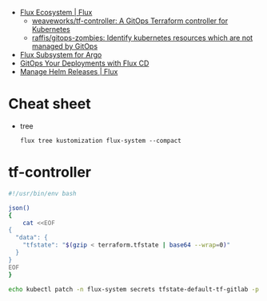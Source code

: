 - [[https://fluxcd.io/ecosystem/#flux-uis][Flux Ecosystem | Flux]]
  - [[https://github.com/weaveworks/tf-controller][weaveworks/tf-controller: A GitOps Terraform controller for Kubernetes]]
  - [[https://github.com/raffis/gitops-zombies][raffis/gitops-zombies: Identify kubernetes resources which are not managed by GitOps]]
- [[https://flux-subsystem-argo.github.io/website/][Flux Subsystem for Argo]]
- [[https://www.weave.works/blog/gitops-deployments-with-flux-cd][GitOps Your Deployments with Flux CD]]
- [[https://fluxcd.io/flux/guides/helmreleases/][Manage Helm Releases | Flux]]

* Cheat sheet

- tree
  : flux tree kustomization flux-system --compact

* tf-controller

#+begin_src bash
  #!/usr/bin/env bash

  json()
  {
      cat <<EOF
  {
    "data": {
      "tfstate": "$(gzip < terraform.tfstate | base64 --wrap=0)"
    }
  }
  EOF
  }

  echo kubectl patch -n flux-system secrets tfstate-default-tf-gitlab -p "$(json)"
#+end_src

